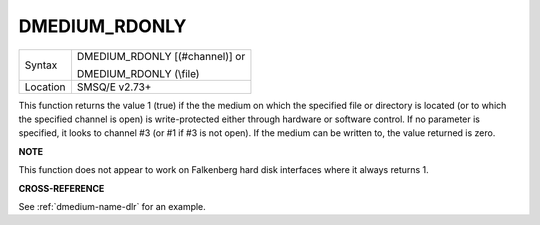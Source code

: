 ..  _dmedium-rdonly:

DMEDIUM\_RDONLY
===============

+----------+------------------------------------------------------------------+
|Syntax    | DMEDIUM\_RDONLY [(#channel)] or                                  |
|          |                                                                  |
|          | DMEDIUM\_RDONLY (\\file)                                         |
+----------+------------------------------------------------------------------+
| Location | SMSQ/E v2.73+                                                    |
+----------+------------------------------------------------------------------+

This function returns the value 1 (true) if the the medium on which the
specified file or directory is located (or to which the specified
channel is open) is write-protected either through hardware or software
control. If no parameter is specified, it looks to channel #3 (or #1 if
#3 is not open). If the medium can be written to, the value returned is
zero.


**NOTE**

This function does not appear to work on Falkenberg hard disk interfaces
where it always returns 1.


**CROSS-REFERENCE**

See :ref:`dmedium-name-dlr` for an example.

